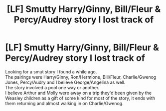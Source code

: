 #+TITLE: [LF] Smutty Harry/Ginny, Bill/Fleur & Percy/Audrey story I lost track of

* [LF] Smutty Harry/Ginny, Bill/Fleur & Percy/Audrey story I lost track of
:PROPERTIES:
:Author: Skogsmard
:Score: 6
:DateUnix: 1508101089.0
:DateShort: 2017-Oct-16
:FlairText: Request
:END:
Looking for a smut story I found a while ago.\\
The pairings were Harry/Ginny, Ron/Hermione, Bill/Fleur, Charlie/Gwenog Jones, Percy/Audry and I believe George/Angelina as well.\\
The story involved a pool one way or another.\\
I believe Arthur and Molly were away on a trip they'd been given by the Weasley children as a gift of some kind for most of the story, it ends with them returning and almost walking in on Charlie/Gwenog.

